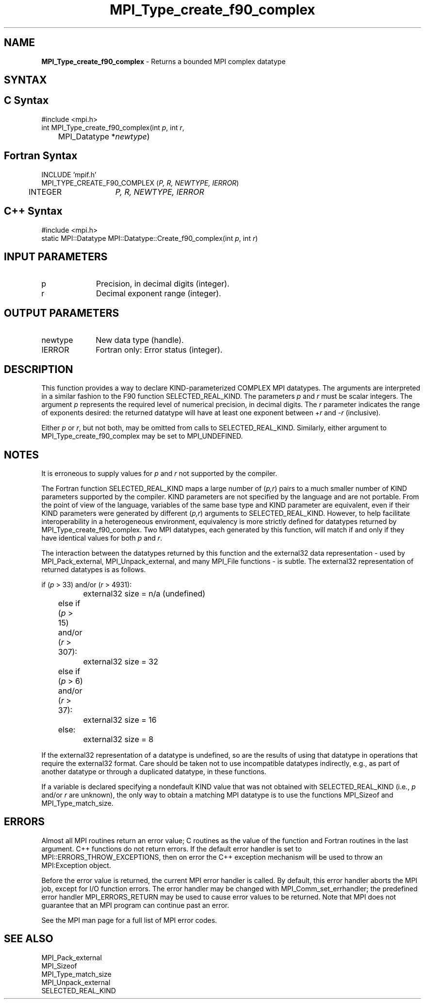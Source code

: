 .\" Copyright 2006-2008 Sun Microsystems, Inc.
.\" Copyright (c) 1996 Thinking Machines
.TH MPI_Type_create_f90_complex 3 "Mar 16, 2011" "1.5.3" "Open MPI"

.SH NAME
.nf
\fBMPI_Type_create_f90_complex\fP \- Returns a bounded MPI complex datatype

.fi
.SH SYNTAX
.ft R

.SH C Syntax
.nf
#include <mpi.h>
int MPI_Type_create_f90_complex(int \fIp\fP, int \fIr\fP,
	MPI_Datatype *\fInewtype\fP)

.fi
.SH Fortran Syntax
.nf
INCLUDE 'mpif.h'
MPI_TYPE_CREATE_F90_COMPLEX (\fIP, R, NEWTYPE, IERROR\fP)
	INTEGER	\fIP, R, NEWTYPE, IERROR\fP

.fi
.SH C++ Syntax
.nf
#include <mpi.h>
static MPI::Datatype MPI::Datatype::Create_f90_complex(int \fIp\fP, int \fIr\fP)

.fi
.SH INPUT PARAMETERS
.ft R
.TP 1i
p
Precision, in decimal digits (integer).
.TP 1i
r
Decimal exponent range (integer).

.SH OUTPUT PARAMETERS
.ft R
.TP 1i
newtype
New data type (handle).
.TP 1i
IERROR
Fortran only: Error status (integer). 

.SH DESCRIPTION
.ft R
This function provides a way to declare KIND-parameterized COMPLEX MPI
datatypes. The arguments are interpreted in a similar fashion to the
F90 function SELECTED_REAL_KIND. The parameters \fIp\fP and \fIr\fP
must be scalar integers. The argument \fIp\fP represents the required
level of numerical precision, in decimal digits. The \fIr\fP parameter
indicates the range of exponents desired: the returned datatype will
have at least one exponent between \+\fIr\fP and \-\fIr\fP (inclusive).
.sp
Either \fIp\fP or \fIr\fP, but not both, may be omitted from calls to
SELECTED_REAL_KIND. Similarly, either argument to
MPI_Type_create_f90_complex may be set to MPI_UNDEFINED.

.SH NOTES
.ft R
It is erroneous to supply values for \fIp\fP and \fIr\fP not supported by
the compiler.
.sp
The Fortran function SELECTED_REAL_KIND maps a large number of
(\fIp,r\fP) pairs to a much smaller number of KIND parameters
supported by the compiler. KIND parameters are not specified by the
language and are not portable. From the point of view of the language,
variables of the same base type and KIND parameter are equivalent,
even if their KIND parameters were generated by different (\fIp,r\fP)
arguments to SELECTED_REAL_KIND. However, to help facilitate
interoperability in a heterogeneous environment, equivalency is more
strictly defined for datatypes returned by
MPI_Type_create_f90_complex. Two MPI datatypes, each generated by this
function, will match if and only if they have identical values for
both \fIp\fP and \fIr\fP.
.sp
The interaction between the datatypes returned by this function and
the external32 data representation \- used by MPI_Pack_external,
MPI_Unpack_external, and many MPI_File functions \- is subtle. The
external32 representation of returned datatypes is as follows.
.sp
.nf
	if (\fIp\fP > 33) and/or (\fIr\fP > 4931):
		external32 size = n/a (undefined)
	else if (\fIp\fP > 15) and/or (\fIr\fP > 307):
		external32 size = 32
	else if (\fIp\fP > 6) and/or (\fIr\fP > 37):
		external32 size = 16
	else:
		external32 size = 8
.fi
.sp
If the external32 representation of a datatype is undefined, so are
the results of using that datatype in operations that require the
external32 format. Care should be taken not to use incompatible
datatypes indirectly, e.g., as part of another datatype or through a
duplicated datatype, in these functions.
.sp
If a variable is declared specifying a nondefault KIND value that was
not obtained with SELECTED_REAL_KIND (i.e., \fIp\fP and/or \fIr\fP are
unknown), the only way to obtain a matching MPI datatype is to use the
functions MPI_Sizeof and MPI_Type_match_size.

.SH ERRORS
.ft R
Almost all MPI routines return an error value; C routines as
the value of the function and Fortran routines in the last argument. C++
functions do not return errors. If the default error handler is set to
MPI::ERRORS_THROW_EXCEPTIONS, then on error the C++ exception mechanism
will be used to throw an MPI:Exception object.
.sp
Before the error value is returned, the current MPI error handler is
called. By default, this error handler aborts the MPI job, except for
I/O function errors. The error handler may be changed with
MPI_Comm_set_errhandler; the predefined error handler MPI_ERRORS_RETURN
may be used to cause error values to be returned. Note that MPI does not
guarantee that an MPI program can continue past an error. 
.sp
See the MPI man page for a full list of MPI error codes.

.SH SEE ALSO
.ft R
.nf
MPI_Pack_external
MPI_Sizeof
MPI_Type_match_size
MPI_Unpack_external
SELECTED_REAL_KIND

